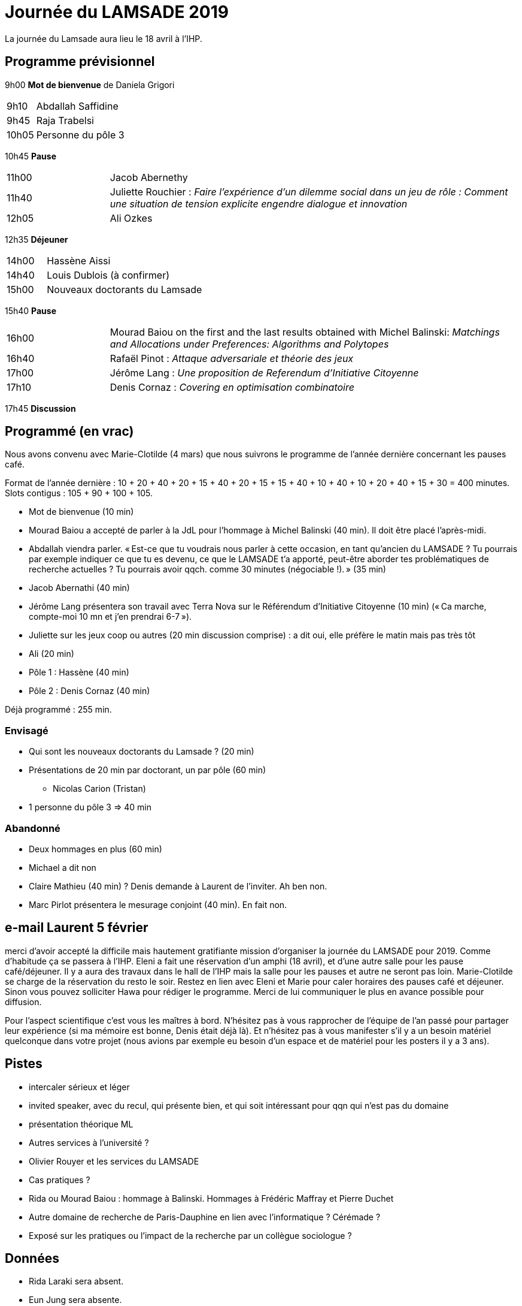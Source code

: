 = Journée du LAMSADE 2019

La journée du Lamsade aura lieu le 18 avril à l’IHP.

== Programme prévisionnel

9h00 *Mot de bienvenue* de Daniela Grigori

[cols="1,4"]
|===

| 9h10 | Abdallah Saffidine
| 9h45 | Raja Trabelsi
| 10h05 | Personne du pôle 3
|===

10h45 *Pause*

[cols="1,4"]
|===

| 11h00 | Jacob Abernethy
| 11h40 | Juliette Rouchier : _Faire l’expérience d’un dilemme social dans un jeu de rôle : Comment une situation de tension explicite engendre dialogue et innovation_ 
| 12h05 | Ali Ozkes
|===

12h35 *Déjeuner*

[cols="1,4"]
|===

| 14h00 | Hassène Aissi
| 14h40 | Louis Dublois (à confirmer)
| 15h00 | Nouveaux doctorants du Lamsade
|===

15h40 *Pause*

[cols="1,4"]
|===

| 16h00 | Mourad Baiou on the first and the last results obtained with Michel Balinski: _Matchings and Allocations under Preferences: Algorithms and Polytopes_
| 16h40 | Rafaël Pinot : _Attaque adversariale et théorie des jeux_
| 17h00 | Jérôme Lang : _Une proposition de Referendum d’Initiative Citoyenne_
| 17h10 | Denis Cornaz : _Covering en optimisation combinatoire_
|===

17h45 *Discussion*

== Programmé (en vrac)
Nous avons convenu avec Marie-Clotilde (4 mars) que nous suivrons le programme de l’année dernière concernant les pauses café.

Format de l’année dernière : 10 + 20 + 40 + 20 + 15 + 40 + 20 + 15 + 15 + 40 + 10 + 40 + 10 + 20 + 40 + 15 + 30 = 400 minutes. Slots contigus : 105 + 90 + 100 + 105.

* Mot de bienvenue (10 min)
* Mourad Baiou a accepté de parler à la JdL pour l'hommage à Michel Balinski (40 min). Il doit être placé l’après-midi.
* Abdallah viendra parler. « Est-ce que tu voudrais nous parler à cette occasion, en tant qu’ancien
du LAMSADE ? Tu pourrais par exemple indiquer ce que tu es devenu, ce
que le LAMSADE t’a apporté, peut-être aborder tes problématiques de
recherche actuelles ? Tu pourrais avoir qqch. comme 30 minutes
(négociable !). » (35 min)
* Jacob Abernathi (40 min)
* Jérôme Lang présentera son travail avec Terra Nova sur le Référendum d’Initiative Citoyenne (10 min) (« Ca marche, compte-moi 10 mn et j'en prendrai 6-7 »).
* Juliette sur les jeux coop ou autres (20 min discussion comprise) : a dit oui, elle préfère le matin mais pas très tôt
* Ali (20 min)
* Pôle 1 : Hassène (40 min)
* Pôle 2 : Denis Cornaz (40 min)

Déjà programmé : 255 min.

=== Envisagé
* Qui sont les nouveaux doctorants du Lamsade ? (20 min)
* Présentations de 20 min par doctorant, un par pôle (60 min)
** Nicolas Carion (Tristan)
* 1 personne du pôle 3 ⇒ 40 min

=== Abandonné
* Deux hommages en plus (60 min)
* Michael a dit non
* Claire Mathieu (40 min) ? Denis demande à Laurent de l’inviter. Ah ben non.
* Marc Pirlot présentera le mesurage conjoint (40 min). En fait non.

== e-mail Laurent 5 février
merci d'avoir accepté la difficile mais hautement gratifiante mission d'organiser la journée du LAMSADE pour 2019. Comme d'habitude ça se passera à l'IHP. Eleni a fait une réservation d'un amphi (18 avril), et d'une autre salle pour les pause café/déjeuner. Il y a aura des travaux dans le hall de l'IHP mais la salle pour les pauses et autre ne seront pas loin. Marie-Clotilde se charge de la réservation du resto le soir. Restez en lien avec Eleni et Marie pour caler horaires des pauses café et déjeuner. Sinon vous pouvez solliciter Hawa pour rédiger le programme. Merci de lui communiquer le plus en avance possible pour diffusion.

Pour l'aspect scientifique c'est vous les maîtres à bord. N'hésitez pas à vous rapprocher de l'équipe de l'an passé pour partager leur expérience (si ma mémoire est bonne, Denis était déjà là). Et n'hésitez pas à vous manifester s'il y a un besoin matériel quelconque dans votre projet (nous avions par exemple eu besoin d'un espace et de matériel pour les posters il y a 3 ans).

== Pistes
* intercaler sérieux et léger
* invited speaker, avec du recul, qui présente bien, et qui soit intéressant pour qqn qui n’est pas du domaine
* présentation théorique ML
* Autres services à l’université ?
* Olivier Rouyer et les services du LAMSADE
* Cas pratiques ?
* Rida ou Mourad Baiou : hommage à Balinski. Hommages à Frédéric Maffray et Pierre Duchet
* Autre domaine de recherche de Paris-Dauphine en lien avec l’informatique ? Cérémade ?
* Exposé sur les pratiques ou l’impact de la recherche par un collègue sociologue ?

== Données
* Rida Laraki sera absent.
* Eun Jung sera absente.


